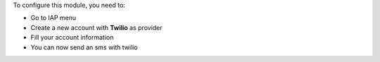 To configure this module, you need to:

* Go to IAP menu
* Create a new account with **Twilio** as provider
* Fill your account information
* You can now send an sms with twilio

